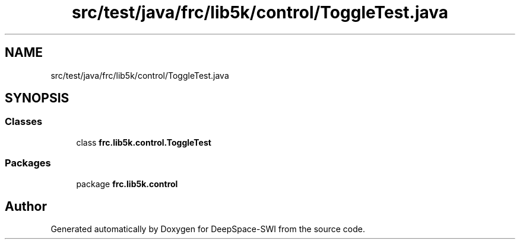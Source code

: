 .TH "src/test/java/frc/lib5k/control/ToggleTest.java" 3 "Sat Aug 31 2019" "Version 2019" "DeepSpace-SWI" \" -*- nroff -*-
.ad l
.nh
.SH NAME
src/test/java/frc/lib5k/control/ToggleTest.java
.SH SYNOPSIS
.br
.PP
.SS "Classes"

.in +1c
.ti -1c
.RI "class \fBfrc\&.lib5k\&.control\&.ToggleTest\fP"
.br
.in -1c
.SS "Packages"

.in +1c
.ti -1c
.RI "package \fBfrc\&.lib5k\&.control\fP"
.br
.in -1c
.SH "Author"
.PP 
Generated automatically by Doxygen for DeepSpace-SWI from the source code\&.
